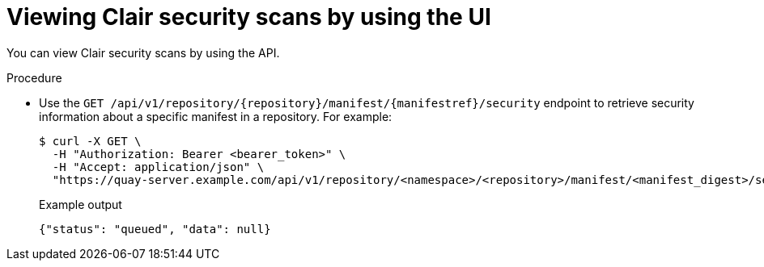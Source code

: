 :_content-type: CONCEPT
[id="security-scanning-api"]
= Viewing Clair security scans by using the UI

You can view Clair security scans by using the API.

.Procedure 

* Use the `GET /api/v1/repository/{repository}/manifest/{manifestref}/security` endpoint to retrieve security information about a specific manifest in a repository. For example:
+
[source,terminal]
----
$ curl -X GET \
  -H "Authorization: Bearer <bearer_token>" \
  -H "Accept: application/json" \
  "https://quay-server.example.com/api/v1/repository/<namespace>/<repository>/manifest/<manifest_digest>/security?vulnerabilities=<true_or_false>"
----
+
.Example output
+
[source,terminal]
----
{"status": "queued", "data": null}
----